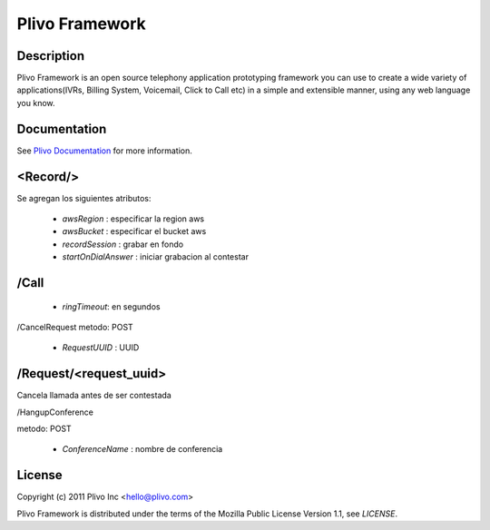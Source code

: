 Plivo Framework
-----

Description
~~~~~~~~~~~

Plivo Framework is an open source telephony application prototyping framework you can use to create
a wide variety of applications(IVRs, Billing System, Voicemail, Click to Call etc)
in a simple and extensible manner, using any web language you know.


Documentation
~~~~~~~~~~~~~~

See `Plivo Documentation <http://docs.plivo.org>`_ for more information.


<Record/>
~~~~~~~~~~~~~~~~

Se agregan los siguientes atributos:

  * *awsRegion* :  especificar la region aws
  * *awsBucket* : especificar el bucket aws
  * *recordSession* : grabar en fondo
  * *startOnDialAnswer* : iniciar grabacion al contestar
    

/Call
~~~~~~~~~~~

  * *ringTimeout*: en segundos

/CancelRequest
metodo: POST

  * *RequestUUID* : UUID

/Request/<request_uuid>
~~~~~~~~~~~~~

Cancela llamada antes de ser contestada

/HangupConference

metodo: POST

   * *ConferenceName* : nombre de conferencia
  
License
~~~~~~~~

Copyright (c) 2011 Plivo Inc <hello@plivo.com>

Plivo Framework is distributed under the terms of the Mozilla Public License Version 1.1, see `LICENSE`.
